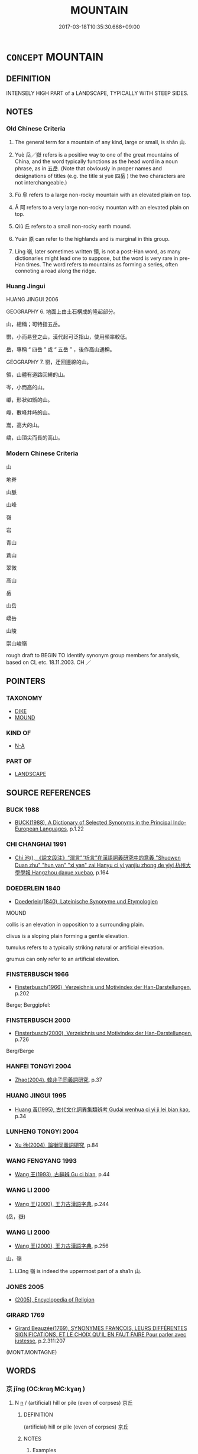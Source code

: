 # -*- mode: mandoku-tls-view -*-
#+TITLE: MOUNTAIN
#+DATE: 2017-03-18T10:35:30.668+09:00        
#+STARTUP: content
* =CONCEPT= MOUNTAIN
:PROPERTIES:
:CUSTOM_ID: uuid-9347f5d1-57f6-4bfc-9512-76304d31721a
:SYNONYM+:  MOUND
:SYNONYM+:  PEAK
:SYNONYM+:  HEIGHT
:SYNONYM+:  MOUNT
:SYNONYM+:  PROMINENCE
:SYNONYM+:  SUMMIT
:SYNONYM+:  PINNACLE
:SYNONYM+:  ALP
:SYNONYM+:  (MOUNTAINS) RANGE
:SYNONYM+:  SIERRA
:SYNONYM+:  CORDILLERA
:SYNONYM+:  MASSIF
:TR_ZH: 山
:TR_OCH: 山
:END:
** DEFINITION

INTENSELY HIGH PART of a LANDSCAPE, TYPICALLY WITH STEEP SIDES.

** NOTES

*** Old Chinese Criteria
1. The general term for a mountain of any kind, large or small, is shān 山.

2. Yuè 岳／嶽 refers is a positive way to one of the great mountains of China, and the word typically functions as the head word in a noun phrase, as in 五岳. (Note that obviously in proper names and designations of titles (e.g. the title sì yuè 四岳 ) the two characters are not interchangeable.)

3. Fù 阜 refers to a large non-rocky mountain with an elevated plain on top.

4. Ā 阿 refers to a very large non-rocky mountan with an elevated plain on top.

5. Qiū 丘 refers to a small non-rocky earth mound.

6. Yuán 原 can refer to the highlands and is marginal in this group.

7. Lǐng 嶺, later sometimes written 領, is not a post-Han word, as many dictionaries might lead one to suppose, but the word is very rare in pre-Han times. The word refers to mountains as forming a series, often connoting a road along the ridge.

*** Huang Jingui
HUANG JINGUI 2006

GEOGRAPHY 6. 地面上由土石構成的隆起部分。

山，總稱；可特指五岳。

巒，小而易登之山，漢代起可泛指山，使用頻率較低。

岳，專稱 “ 四岳 ” 或 “ 五岳 ” ，後作高山通稱。

GEOGRAPHY 7. 巒，迂回連綿的山。

領，山體有道路回繞的山。

岑，小而高的山。

巘，形狀如甑的山。

嵕，數峰并峙的山。

嵩，高大的山。

嶠，山頂尖而長的高山。

*** Modern Chinese Criteria
山

地脊

山脈

山峰

嶺

岩

青山

蒼山

翠微

高山

岳

山岳

嶠岳

山陵

崇山峻嶺

rough draft to BEGIN TO identify synonym group members for analysis, based on CL etc. 18.11.2003. CH ／

** POINTERS
*** TAXONOMY
 - [[tls:concept:DIKE][DIKE]]
 - [[tls:concept:MOUND][MOUND]]

*** KIND OF
 - [[tls:concept:N-A][N-A]]

*** PART OF
 - [[tls:concept:LANDSCAPE][LANDSCAPE]]

** SOURCE REFERENCES
*** BUCK 1988
 - [[cite:BUCK-1988][BUCK(1988), A Dictionary of Selected Synonyms in the Principal Indo-European Languages]], p.1.22

*** CHI CHANGHAI 1991
 - [[cite:CHI-CHANGHAI-1991][Chi 池(), 《說文段注》“渾言”“析言”在漢語詞義研究中的意義 "Shuowen Duan zhu" "hun yan" "xi yan" zai Hanyu ci yi yanjiu zhong de yiyi 杭州大學學報 Hangzhou daxue xuebao]], p.164

*** DOEDERLEIN 1840
 - [[cite:DOEDERLEIN-1840][Doederlein(1840), Lateinische Synonyme und Etymologien]]

MOUND

collis is an elevation in opposition to a surrounding plain.

clivus is a sloping plain forming a gentle elevation.

tumulus refers to a typically striking natural or artificial elevation.

grumus can only refer to an artificial elevation.

*** FINSTERBUSCH 1966
 - [[cite:FINSTERBUSCH-1966][Finsterbusch(1966), Verzeichnis und Motivindex der Han-Darstellungen]], p.202


Berge; Berggipfel:

*** FINSTERBUSCH 2000
 - [[cite:FINSTERBUSCH-2000][Finsterbusch(2000), Verzeichnis und Motivindex der Han-Darstellungen]], p.726


Berg/Berge

*** HANFEI TONGYI 2004
 - [[cite:HANFEI-TONGYI-2004][Zhao(2004), 韓非子同義詞研究]], p.37

*** HUANG JINGUI 1995
 - [[cite:HUANG-JINGUI-1995][Huang 黃(1995), 古代文化詞異集類辨考 Gudai wenhua ci yi ji lei bian kao]], p.34

*** LUNHENG TONGYI 2004
 - [[cite:LUNHENG-TONGYI-2004][Xu 徐(2004), 論衡同義詞研究]], p.84

*** WANG FENGYANG 1993
 - [[cite:WANG-FENGYANG-1993][Wang 王(1993), 古辭辨 Gu ci bian]], p.44

*** WANG LI 2000
 - [[cite:WANG-LI-2000][Wang 王(2000), 王力古漢語字典]], p.244
 (岳，嶽)
*** WANG LI 2000
 - [[cite:WANG-LI-2000][Wang 王(2000), 王力古漢語字典]], p.256


山，嶺

1. Li3ng 嶺 is indeed the uppermost part of a sha1n 山.

*** JONES 2005
 - [[cite:JONES-2005][(2005), Encyclopedia of Religion]]
*** GIRARD 1769
 - [[cite:GIRARD-1769][Girard Beauzée(1769), SYNONYMES FRANÇOIS, LEURS DIFFÉRENTES SIGNIFICATIONS, ET LE CHOIX QU'IL EN FAUT FAIRE Pour parler avec justesse]], p.2.311:207
 (MONT.MONTAGNE)
** WORDS
   :PROPERTIES:
   :VISIBILITY: children
   :END:
*** 京 jīng (OC:kraŋ MC:kɣaŋ )
:PROPERTIES:
:CUSTOM_ID: uuid-d27f1779-4071-48a1-adec-5fc61015ebbc
:Char+: 京(8,6/8) 
:GY_IDS+: uuid-714ddb04-3df8-44d9-aae4-e10ad414711f
:PY+: jīng     
:OC+: kraŋ     
:MC+: kɣaŋ     
:END: 
**** N [[tls:syn-func::#uuid-8717712d-14a4-4ae2-be7a-6e18e61d929b][n]] / (artificial) hill or pile (even of corpses)  京丘
:PROPERTIES:
:CUSTOM_ID: uuid-c2f67bb9-e372-4eea-8c50-a48d0c474401
:WARRING-STATES-CURRENCY: 3
:END:
****** DEFINITION

(artificial) hill or pile (even of corpses)  京丘

****** NOTES

******* Examples
SHI 050.2 景山與京。 he measured mountains and hills by their shadow; [CA]

SHI 211.4 

 曾孫之庾， The stacks of the descendants 

 如坻如京。 are like islands, like hills: [CA]

ZUO Xiang 25.11 (548 B.C.); Y:1107; W:960; L:517

 鳩藪澤， defininig the meres;

 辨京陵， making out the higher lands and the downs;

*** 原 yuán (OC:ŋɡon MC:ŋi̯ɐn )
:PROPERTIES:
:CUSTOM_ID: uuid-e35702bd-1f00-4e72-8f02-e9fea86a953d
:Char+: 原(27,8/10) 
:GY_IDS+: uuid-bf73c9d3-efe5-4310-9122-87929dd110ea
:PY+: yuán     
:OC+: ŋɡon     
:MC+: ŋi̯ɐn     
:END: 
*** 巖 yán (OC:ŋɡraam MC:ŋɣam ) / 岩
:PROPERTIES:
:CUSTOM_ID: uuid-26a905d2-3b72-4da8-a8d3-92e4f56b6162
:Char+: 巖(46,20/23) 
:Char+: 岩(46,5/8) 
:Char+: 喦(30,9/12) 
:GY_IDS+: uuid-a35ad267-73e7-4973-bac1-623b591aafab
:PY+: yán     
:OC+: ŋɡraam     
:MC+: ŋɣam     
:END: 
**** N [[tls:syn-func::#uuid-8717712d-14a4-4ae2-be7a-6e18e61d929b][n]] / craggy high mountain
:PROPERTIES:
:CUSTOM_ID: uuid-b1c996b7-4f69-4ef6-832a-505f2d9a729e
:WARRING-STATES-CURRENCY: 3
:END:
****** DEFINITION

craggy high mountain

****** NOTES

******* Examples
CC JIUZHANG 09:14; SBBY 261; Jin 647; Huang 117; Fu 123; tr. Hawkes 182;

 上高巖之峭岸兮， 71 I mounted a high cliff 哀 rocky walls [CA]

CC JIUTAN 06:02; SBBY 515; Huang 274; Fu 240; tr. Hawkes 294;

 倚石巖以流涕兮， I rest on a rocky ledge and weep,

**** N [[tls:syn-func::#uuid-9f482f91-d3b7-4fdd-9fe5-8a7fe712f174][n{PLACE}adV]] / (live) in the mountains or among the cliffs
:PROPERTIES:
:CUSTOM_ID: uuid-e20a8ce7-1438-4efb-aa99-19d08e107a42
:END:
****** DEFINITION

(live) in the mountains or among the cliffs

****** NOTES

******* Examples
SJ 79/2421-2422-2423-2424; tr. Watson 1993, p. 155 退而巖居川觀， and retire to live among the cliffs and contemplate the streams? [CA]





HF 45.2.29: 巖居 live in the craggy mountains (as a recluse)

*** 部 pòu (OC:bɯʔ MC:bu ) / 培 pǒu (OC:bɯʔ MC:bu )
:PROPERTIES:
:CUSTOM_ID: uuid-391fd974-ac77-46f1-bc0a-a98653705947
:Char+: 部(163,8/11) 
:Char+: 培(32,8/11) 
:GY_IDS+: uuid-62eb629a-b75c-4dfc-a89a-e598e508a8f2
:PY+: pòu     
:OC+: bɯʔ     
:MC+: bu     
:GY_IDS+: uuid-7544380c-33d1-4621-910f-1df4c862154c
:PY+: pǒu     
:OC+: bɯʔ     
:MC+: bu     
:END: 
**** N [[tls:syn-func::#uuid-8717712d-14a4-4ae2-be7a-6e18e61d929b][n]] / hillock; in 部婁
:PROPERTIES:
:CUSTOM_ID: uuid-976b0feb-776f-4119-a29a-c97f2d3d59fe
:WARRING-STATES-CURRENCY: 2
:END:
****** DEFINITION

hillock; in 部婁

****** NOTES

******* Examples
ZUO Xiang 24.8 (549 B.C.); Y:1091; W:940; L:508 部婁無松柏。」浿 mall hillocks have no fir trees nor cypresses on them. [CA]

*** 堙 yīn (OC:qin MC:ʔin )
:PROPERTIES:
:CUSTOM_ID: uuid-4b8db548-204f-493b-aaf2-6366e8f34b69
:Char+: 堙(32,9/12) 
:GY_IDS+: uuid-45f08e4c-dee9-4bc0-89ac-7fc687e7dbe1
:PY+: yīn     
:OC+: qin     
:MC+: ʔin     
:END: 
**** N [[tls:syn-func::#uuid-8717712d-14a4-4ae2-be7a-6e18e61d929b][n]] / mound, artificial small mountain;
:PROPERTIES:
:CUSTOM_ID: uuid-ff6f55ab-08d4-44ad-8e9b-b83650bcc719
:WARRING-STATES-CURRENCY: 2
:END:
****** DEFINITION

mound, artificial small mountain;

****** NOTES

*** 山 shān (OC:sreen MC:ʂɣɛn )
:PROPERTIES:
:CUSTOM_ID: uuid-5a9ad312-3b67-41c4-8200-efd309275fb1
:Char+: 山(46,0/3) 
:GY_IDS+: uuid-4036a1cc-c9d4-4692-a50a-1e8cd26a8c14
:PY+: shān     
:OC+: sreen     
:MC+: ʂɣɛn     
:END: 
**** N [[tls:syn-func::#uuid-8717712d-14a4-4ae2-be7a-6e18e61d929b][n]] / mountain of rock; mountain (occasionally not of rock, and even man-made)
:PROPERTIES:
:CUSTOM_ID: uuid-4349ccda-a6ae-458f-8c56-e7e0c80c7302
:WARRING-STATES-CURRENCY: 5
:END:
****** DEFINITION

mountain of rock; mountain (occasionally not of rock, and even man-made)

****** NOTES

**** N [[tls:syn-func::#uuid-76be1df4-3d73-4e5f-bbc2-729542645bc8][nab]] / the mountain (as such)
:PROPERTIES:
:CUSTOM_ID: uuid-6cf0c826-91a8-4e4a-b5ef-e9007daa8766
:END:
****** DEFINITION

the mountain (as such)

****** NOTES

**** N [[tls:syn-func::#uuid-91666c59-4a69-460f-8cd3-9ddbff370ae5][nadV]] {[[tls:sem-feat::#uuid-8f360c6f-89f6-4bc5-a698-5433c407d3b2][place]]} / in the mountains
:PROPERTIES:
:CUSTOM_ID: uuid-b4853d31-2396-41b1-80dd-27390ff066d0
:WARRING-STATES-CURRENCY: 4
:END:
****** DEFINITION

in the mountains

****** NOTES

*** 屺 qǐ (OC:khɯʔ MC:khɨ )
:PROPERTIES:
:CUSTOM_ID: uuid-f9fdb499-c1f9-4d49-837f-d2f3ff59ad61
:Char+: 屺(46,3/6) 
:GY_IDS+: uuid-db853cad-781e-4080-880f-6eed6c27542a
:PY+: qǐ     
:OC+: khɯʔ     
:MC+: khɨ     
:END: 
**** N [[tls:syn-func::#uuid-8717712d-14a4-4ae2-be7a-6e18e61d929b][n]] / hill without vegetation ??
:PROPERTIES:
:CUSTOM_ID: uuid-20a19202-7aff-4b7d-ac51-10b7f483c2ae
:WARRING-STATES-CURRENCY: 1
:END:
****** DEFINITION

hill without vegetation ??

****** NOTES

******* Examples
SHI 110.2 陟彼屺兮， 2. I ascend that bare hill, [CA]

*** 岐 qí (OC:ɡe MC:giɛ )
:PROPERTIES:
:CUSTOM_ID: uuid-97992f7b-7140-4aad-8b56-f2a76bf1ce7a
:Char+: 岐(46,4/7) 
:GY_IDS+: uuid-b8a70857-0396-48a3-87a8-e1471fcdf74a
:PY+: qí     
:OC+: ɡe     
:MC+: giɛ     
:END: 
**** N [[tls:syn-func::#uuid-8717712d-14a4-4ae2-be7a-6e18e61d929b][n]] / twin-topped mountain
:PROPERTIES:
:CUSTOM_ID: uuid-b3acffed-4645-4ad3-a7e0-7ce7aea0072b
:WARRING-STATES-CURRENCY: 2
:END:
****** DEFINITION

twin-topped mountain

****** NOTES

*** 岑 cén (OC:sɡrɯm MC:ɖʐim )
:PROPERTIES:
:CUSTOM_ID: uuid-e55ae32d-eb66-48ee-83b0-9aa25860b81c
:Char+: 岑(46,4/7) 
:GY_IDS+: uuid-c3cf1223-9cf2-463c-ac79-0b0a003a8322
:PY+: cén     
:OC+: sɡrɯm     
:MC+: ɖʐim     
:END: 
**** N [[tls:syn-func::#uuid-8717712d-14a4-4ae2-be7a-6e18e61d929b][n]] / substantial mountain, but not one of the five big ones
:PROPERTIES:
:CUSTOM_ID: uuid-af01467d-3e9a-485f-a6f6-1807f0e2721d
:WARRING-STATES-CURRENCY: 2
:END:
****** DEFINITION

substantial mountain, but not one of the five big ones

****** NOTES

******* Examples
GUAN 11.12; WYWK 1.52; tr. Rickett 1985, p. 213.

 山陵岑巖， Mountain peaks and precipies, [CA]

*** 岡 gāng (OC:kaaŋ MC:kɑŋ ) / 崗 gāng (OC:kaaŋ MC:kɑŋ )
:PROPERTIES:
:CUSTOM_ID: uuid-af28cc27-9dd0-42a2-adae-df1b637a15d6
:Char+: 岡(46,5/8) 
:Char+: 崗(46,8/11) 
:GY_IDS+: uuid-f9f3262b-61fd-41e7-a2e8-d698d2326e8a
:PY+: gāng     
:OC+: kaaŋ     
:MC+: kɑŋ     
:GY_IDS+: uuid-e0faad97-57c1-488b-b810-475ded2afd4b
:PY+: gāng     
:OC+: kaaŋ     
:MC+: kɑŋ     
:END: 
**** N [[tls:syn-func::#uuid-8717712d-14a4-4ae2-be7a-6e18e61d929b][n]] / level mountain ridge ERYA: 山脊岡 The spine of a hill
:PROPERTIES:
:CUSTOM_ID: uuid-a8bbd557-4ddf-47c2-99f9-e30ccf1d3eb3
:WARRING-STATES-CURRENCY: 3
:END:
****** DEFINITION

level mountain ridge ERYA: 山脊岡 The spine of a hill

****** NOTES

******* Examples
SHI 003.3

 陟彼高岡， 3. I ascend that high ridge, 

 我馬玄黃。 my horses become black and yellow

GUAN 58.05.11; ed. Dai Wang 3.23; tr. Rickett 1998:271

 若在丘在山， Whether on low hills or mountains, 

 在陵在岡， high hills or mountainous ridges, [CA]

CC JIUSI 09:01; SBBY 569; Huang 308; Fu 263; tr. Hawkes 317;

 覽高岡兮嶢嶢。 Gazed on the serried range of hill-tops



**** N [[tls:syn-func::#uuid-bf2d7afd-54b1-43ac-86fd-400b6341fd42][npost=Npr]] / Mount N
:PROPERTIES:
:CUSTOM_ID: uuid-d0f1b7af-fb6b-48f6-ab41-cb962db1694c
:END:
****** DEFINITION

Mount N

****** NOTES

**** N [[tls:syn-func::#uuid-bdf5c789-bfd8-4a3d-b6f7-2123f345d770][npr]] / Mount Gang
:PROPERTIES:
:CUSTOM_ID: uuid-9b08641b-84ca-47ec-9bf2-11dc9f3a33dc
:END:
****** DEFINITION

Mount Gang

****** NOTES

*** 岵 hù (OC:ɡaaʔ MC:ɦuo̝ )
:PROPERTIES:
:CUSTOM_ID: uuid-552f2c5a-c750-40de-bd48-f07d161daca5
:Char+: 岵(46,5/8) 
:GY_IDS+: uuid-69636864-0ee1-4849-8c5a-086cd844165a
:PY+: hù     
:OC+: ɡaaʔ     
:MC+: ɦuo̝     
:END: 
**** N [[tls:syn-func::#uuid-8717712d-14a4-4ae2-be7a-6e18e61d929b][n]] / wooded hill
:PROPERTIES:
:CUSTOM_ID: uuid-a7de67ab-01cf-44b9-8abb-6a03710c4b26
:WARRING-STATES-CURRENCY: 1
:END:
****** DEFINITION

wooded hill

****** NOTES

******* Examples
SHI 110.1 陟彼岵兮， 1. I ascend that tree-clad hill, [CA]

*** 岨 qū (OC:skha MC:tshi̯ɤ )
:PROPERTIES:
:CUSTOM_ID: uuid-25d8281e-0b7d-4ad2-9770-7844ee4b5dc6
:Char+: 岨(46,5/8) 
:GY_IDS+: uuid-58a42174-93cf-4ced-a64b-a59d69318ad7
:PY+: qū     
:OC+: skha     
:MC+: tshi̯ɤ     
:END: 
**** N [[tls:syn-func::#uuid-8717712d-14a4-4ae2-be7a-6e18e61d929b][n]] / earth-clad mountain
:PROPERTIES:
:CUSTOM_ID: uuid-a2a1b7cf-d9ea-4e57-b0e3-d2a81ebf7d91
:WARRING-STATES-CURRENCY: 1
:END:
****** DEFINITION

earth-clad mountain

****** NOTES

******* Examples
SHUOWEN: “ 岨，石戴土也。 ”[CA]

*** 岫 xiù (OC:ljiwɡs MC:zɨu )
:PROPERTIES:
:CUSTOM_ID: uuid-79034c98-41fd-4745-94ee-c627b2b11154
:Char+: 岫(46,5/8) 
:GY_IDS+: uuid-d4ee86fd-0172-41ce-898a-241025bfb21b
:PY+: xiù     
:OC+: ljiwɡs     
:MC+: zɨu     
:END: 
**** N [[tls:syn-func::#uuid-8717712d-14a4-4ae2-be7a-6e18e61d929b][n]] / mountain peak, cliff
:PROPERTIES:
:CUSTOM_ID: uuid-ca0c0daf-77d7-4f8c-9976-6b84e62134b2
:END:
****** DEFINITION

mountain peak, cliff

****** NOTES

*** 岳 yuè (OC:ŋruuɡ MC:ŋɣɔk ) / 嶽 yuè (OC:ŋrooɡ MC:ŋɣɔk )
:PROPERTIES:
:CUSTOM_ID: uuid-f295fda1-0bcd-487e-9fae-877743bea672
:Char+: 岳(46,5/8) 
:Char+: 嶽(46,14/17) 
:GY_IDS+: uuid-03f5a960-58a0-4039-ae50-ba1d431d8c8f
:PY+: yuè     
:OC+: ŋruuɡ     
:MC+: ŋɣɔk     
:GY_IDS+: uuid-af2e6f19-8f87-4c5a-8aa5-6b5b6313aed8
:PY+: yuè     
:OC+: ŋrooɡ     
:MC+: ŋɣɔk     
:END: 
**** N [[tls:syn-func::#uuid-8717712d-14a4-4ae2-be7a-6e18e61d929b][n]] / great mountain, also written 嶽
:PROPERTIES:
:CUSTOM_ID: uuid-17209408-55a1-4bf4-8201-752c7f16aac2
:END:
****** DEFINITION

great mountain, also written 嶽

****** NOTES

******* Nuance
This often refers to one or all of the five famous mountains of China

******* Examples
SJ 28/1403-1404; tr. Watson 1993, Han, vol.2, p.51 遍於五岳、四瀆矣。 visiting all the Five Peaks and the Four Watercourses.

YTL 04.17.06; Wang 1992: 154; Wang 1995: 220; Lu: 237; tr. Gale 1931: 107; 「山岳有饒， It is only when mountain and hillside have abundance

 然後百姓贍焉。 that the people can enjoy plenty, [CA]

*** 岱 dài (OC:lɯɯɡs MC:dəi )
:PROPERTIES:
:CUSTOM_ID: uuid-23b5ebf2-9186-4c7f-9979-e55d63ecb6f2
:Char+: 岱(46,5/8) 
:GY_IDS+: uuid-f959dd31-90ae-49e6-92af-a54f185472d2
:PY+: dài     
:OC+: lɯɯɡs     
:MC+: dəi     
:END: 
**** N [[tls:syn-func::#uuid-8717712d-14a4-4ae2-be7a-6e18e61d929b][n]] {[[tls:sem-feat::#uuid-bd93d447-b6f3-4a32-a788-a6025238de1b][proper name]]} / name of one of the five sacred mountains
:PROPERTIES:
:CUSTOM_ID: uuid-e1c51bc3-f439-46e4-ac78-2152c2104307
:END:
****** DEFINITION

name of one of the five sacred mountains

****** NOTES

*** 崑 kūn (OC:kuun MC:kuo̝n )
:PROPERTIES:
:CUSTOM_ID: uuid-063c79a6-3921-490a-9db0-b36319d44b78
:Char+: 崑(46,8/11) 
:GY_IDS+: uuid-ff9c882f-a909-4e05-a548-a19c4c368b1f
:PY+: kūn     
:OC+: kuun     
:MC+: kuo̝n     
:END: 
**** N [[tls:syn-func::#uuid-8717712d-14a4-4ae2-be7a-6e18e61d929b][n]] {[[tls:sem-feat::#uuid-bd93d447-b6f3-4a32-a788-a6025238de1b][proper name]]} / name of a mountain; in 崑崙
:PROPERTIES:
:CUSTOM_ID: uuid-821d0f3f-981b-49c0-b86f-2175f62a8176
:END:
****** DEFINITION

name of a mountain; in 崑崙

****** NOTES

*** 崙 lún (OC:ɡ-ruun MC:luo̝n )
:PROPERTIES:
:CUSTOM_ID: uuid-0d810056-6c1c-4865-8d28-af19f070d961
:Char+: 崙(46,8/11) 
:GY_IDS+: uuid-9cb0a9e3-a51a-4853-b3fe-cccb31e8c2f5
:PY+: lún     
:OC+: ɡ-ruun     
:MC+: luo̝n     
:END: 
**** N [[tls:syn-func::#uuid-8717712d-14a4-4ae2-be7a-6e18e61d929b][n]] {[[tls:sem-feat::#uuid-bd93d447-b6f3-4a32-a788-a6025238de1b][proper name]]} / name of a mountain; in:崑崙
:PROPERTIES:
:CUSTOM_ID: uuid-44cdd996-a107-45d6-a6e0-f706d16f62ef
:END:
****** DEFINITION

name of a mountain; in:崑崙

****** NOTES

*** 嵎 yú (OC:ŋo MC:ŋi̯o )
:PROPERTIES:
:CUSTOM_ID: uuid-8a2fb96d-e1bf-4718-8541-da6ee3b7673c
:Char+: 嵎(46,9/12) 
:GY_IDS+: uuid-6c5100ce-f56f-4236-8b2c-bf6d84dce098
:PY+: yú     
:OC+: ŋo     
:MC+: ŋi̯o     
:END: 
**** N [[tls:syn-func::#uuid-8717712d-14a4-4ae2-be7a-6e18e61d929b][n]] / mountain recess; corner or bend of a hill
:PROPERTIES:
:CUSTOM_ID: uuid-e0f49f93-7cd5-4db6-a6c4-916e95155976
:WARRING-STATES-CURRENCY: 1
:END:
****** DEFINITION

mountain recess; corner or bend of a hill

****** NOTES

******* Examples
MENG 7B23; tr. D. C. Lau 2.295

 虎負嵎， The tiger turned at bay 

 莫之敢攖； and no one dared go near it. [CA]

ZIHUI: “ 嵎，山曲曰嵎。 ”

*** 嵬 wéi (OC:ŋɡuul MC:ŋuo̝i )
:PROPERTIES:
:CUSTOM_ID: uuid-46198386-a9ca-47d7-8f58-b3788c075894
:Char+: 嵬(46,10/13) 
:GY_IDS+: uuid-2fe9a58c-6ab9-4672-824c-14dfa9529568
:PY+: wéi     
:OC+: ŋɡuul     
:MC+: ŋuo̝i     
:END: 
**** N [[tls:syn-func::#uuid-8717712d-14a4-4ae2-be7a-6e18e61d929b][n]] / mountain
:PROPERTIES:
:CUSTOM_ID: uuid-564fb51e-15ab-4650-93f4-f1444cf9b71a
:END:
****** DEFINITION

mountain

****** NOTES

*** 嶂 zhàng (OC:kjaŋs MC:tɕi̯ɐŋ )
:PROPERTIES:
:CUSTOM_ID: uuid-5d3454e0-cf95-4d28-b519-b3fde6f8cbf4
:Char+: 嶂(46,11/14) 
:GY_IDS+: uuid-1bd17dc8-6eed-4901-90a3-d6c32999db90
:PY+: zhàng     
:OC+: kjaŋs     
:MC+: tɕi̯ɐŋ     
:END: 
**** N [[tls:syn-func::#uuid-8717712d-14a4-4ae2-be7a-6e18e61d929b][n]] / ridge, mountain peak
:PROPERTIES:
:CUSTOM_ID: uuid-dddb14f3-8c2a-4255-9ab3-7fcae95a3abe
:END:
****** DEFINITION

ridge, mountain peak

****** NOTES

*** 嵾 cēn (OC:tshrum MC:ʈʂhim )
:PROPERTIES:
:CUSTOM_ID: uuid-0a3d13d8-d2f9-4434-92c1-070d0df5d2c6
:Char+: 嵾(46,11/14) 
:GY_IDS+: uuid-8211250d-eb28-42e9-8b36-17c1367b0e73
:PY+: cēn     
:OC+: tshrum     
:MC+: ʈʂhim     
:END: 
**** N [[tls:syn-func::#uuid-8717712d-14a4-4ae2-be7a-6e18e61d929b][n]] / steep high mountain
:PROPERTIES:
:CUSTOM_ID: uuid-f967db4f-82e7-4747-95fe-6d2abda0691a
:WARRING-STATES-CURRENCY: 2
:END:
****** DEFINITION

steep high mountain

****** NOTES

*** 嶞 duò (OC:ɡ-loolʔ MC:dʷɑ )
:PROPERTIES:
:CUSTOM_ID: uuid-effbc66d-625c-4085-8cb2-b449c3d7aa01
:Char+: 嶞(46,12/15) 
:GY_IDS+: uuid-97e4c957-6af9-4cfe-aa3c-c60c6c19fa55
:PY+: duò     
:OC+: ɡ-loolʔ     
:MC+: dʷɑ     
:END: 
**** N [[tls:syn-func::#uuid-8717712d-14a4-4ae2-be7a-6e18e61d929b][n]] / long and narrow mountain; ridge  ?????
:PROPERTIES:
:CUSTOM_ID: uuid-d4613c85-d6f8-4229-b3df-2b9fae9618fd
:WARRING-STATES-CURRENCY: 1
:END:
****** DEFINITION

long and narrow mountain; ridge  ?????

****** NOTES

******* Examples
SHI 296.1 嶞山喬嶽， the long, narrow ridges, [CA]

SHUOWEN:“ 嶞，山之墮墮者。 ”

*** 嶺 lǐng (OC:ɡ-reŋʔ MC:liɛŋ )
:PROPERTIES:
:CUSTOM_ID: uuid-0d9a063c-de84-4431-84af-008a7453f5b4
:Char+: 嶺(46,14/17) 
:GY_IDS+: uuid-f42beec1-3140-447f-ba52-ad15968944d9
:PY+: lǐng     
:OC+: ɡ-reŋʔ     
:MC+: liɛŋ     
:END: 
**** N [[tls:syn-func::#uuid-b6da65fd-429f-4245-9f94-a22078cc0512][ncc]] / mountain　 五嶺 refers to a place characterised by five interleinkted mountain peaks
:PROPERTIES:
:CUSTOM_ID: uuid-8f6ff861-c23b-4b14-b1ae-d2f386485c3e
:END:
****** DEFINITION

mountain　 五嶺 refers to a place characterised by five interleinkted mountain peaks

****** NOTES

******* Examples
YTL 03.14.24; Wang 1992: 129; Wang 1995: 180; Lu: 195f; tr. Gale 1931: 90;

 是猶棄江 ☆ 河濱， is like forsaking the fertile valleys of the rivers and banks of the streams,

 而田於嶺 ☆ 菹澤也。 to till on the uplands or in the reedy marshes. [CA]



CC JIUSI 07:03; SBBY 565; Huang 303; Fu 260; tr. Hawkes 315;

 吾欲之兮九夷。 20 I will go to live among the barbarians.

 超五嶺兮嵯峨， Crossing the sheer heights of the Wu3-li3ng range,



*** 巒 luán (OC:b-roon MC:lʷɑn )
:PROPERTIES:
:CUSTOM_ID: uuid-833711ab-7272-498d-ab4b-0a9fe45c0261
:Char+: 巒(46,19/22) 
:GY_IDS+: uuid-73f4ce44-0117-4d41-b3db-25e98cd94a3c
:PY+: luán     
:OC+: b-roon     
:MC+: lʷɑn     
:END: 
**** N [[tls:syn-func::#uuid-8717712d-14a4-4ae2-be7a-6e18e61d929b][n]] / mountain ridge; also: sharp pointed mountain
:PROPERTIES:
:CUSTOM_ID: uuid-818eada5-e844-46c5-a4b5-fa6b4337e492
:WARRING-STATES-CURRENCY: 2
:END:
****** DEFINITION

mountain ridge; also: sharp pointed mountain

****** NOTES

******* Examples
CC JIUZHANG 09:09; SBBY 260; Jin 636; Huang 117; Fu 122; tr. Hawkes 181;

 登石巒以遠望兮， 53 I climbed a rock's summit and looked into the distance: [CA]

CC JIUSI 09:01; SBBY 569; Huang 308; Fu 263; tr. Hawkes 317;

 陟玉巒兮逍遙， 1 I climbed the jade peak and dallied there,

*** 巓 
:PROPERTIES:
:CUSTOM_ID: uuid-bc5e0cdd-64ab-48f7-81eb-6c8fe48542e0
:Char+: 巓(46,19/22) 
:END: 
**** SOURCE REFERENCES
***** WANG FENGYANG 1993
 - [[cite:WANG-FENGYANG-1993][Wang 王(1993), 古辭辨 Gu ci bian]], p.583

***** WANG FENGYANG 1993
 - [[cite:WANG-FENGYANG-1993][Wang 王(1993), 古辭辨 Gu ci bian]], p.591.1

**** N [[tls:syn-func::#uuid-8717712d-14a4-4ae2-be7a-6e18e61d929b][n]] / mountain top; summit of mountain (SHI):  巔
:PROPERTIES:
:CUSTOM_ID: uuid-7c0090c2-66b2-4d2f-8404-11736ad7972e
:END:
****** DEFINITION

mountain top; summit of mountain (SHI):  巔

****** NOTES

*** 巘 yǎn (OC:ŋranʔ MC:ŋiɛn )
:PROPERTIES:
:CUSTOM_ID: uuid-26f140fe-25ca-4766-8862-c27db16bff3a
:Char+: 巘(46,20/23) 
:GY_IDS+: uuid-93976e7d-9adc-4802-b642-73bdb6f42032
:PY+: yǎn     
:OC+: ŋranʔ     
:MC+: ŋiɛn     
:END: 
**** N [[tls:syn-func::#uuid-8717712d-14a4-4ae2-be7a-6e18e61d929b][n]] / mountain with large top and without a very large base
:PROPERTIES:
:CUSTOM_ID: uuid-e4612eab-d5c5-45c8-b38d-9092e7c6c6dc
:WARRING-STATES-CURRENCY: 1
:END:
****** DEFINITION

mountain with large top and without a very large base

****** NOTES

******* Examples
SHI 250.2 陟則在巘， ascending (zhi4), he was on the hill-tops, [CA]

*** 弅 fèn (OC:bɯnʔ MC:bi̯un )
:PROPERTIES:
:CUSTOM_ID: uuid-3a11b492-1b15-47a3-9031-141f8feec520
:Char+: 弅(55,4/7) 
:GY_IDS+: uuid-89444605-ec31-4363-8cc7-e0d6e0fc2eb0
:PY+: fèn     
:OC+: bɯnʔ     
:MC+: bi̯un     
:END: 
**** N [[tls:syn-func::#uuid-8717712d-14a4-4ae2-be7a-6e18e61d929b][n]] / hill
:PROPERTIES:
:CUSTOM_ID: uuid-da27f88f-c1cf-4314-82a0-e2b41f5f2417
:WARRING-STATES-CURRENCY: 1
:END:
****** DEFINITION

hill

****** NOTES

******* Examples
ZZ 22.805 登隱弅之丘， where he climbed the hill of Obscure Prominence [CA]

*** 石 shí (OC:djaɡ MC:dʑiɛk )
:PROPERTIES:
:CUSTOM_ID: uuid-88ce54e1-99a9-436d-a611-034db4cbe948
:Char+: 石(112,0/5) 
:GY_IDS+: uuid-f4c5444b-0e26-482b-a1b0-73d1ac0ad43f
:PY+: shí     
:OC+: djaɡ     
:MC+: dʑiɛk     
:END: 
**** N [[tls:syn-func::#uuid-8717712d-14a4-4ae2-be7a-6e18e61d929b][n]] {[[tls:sem-feat::#uuid-5fae11b4-4f4e-441e-8dc7-4ddd74b68c2e][plural]]} / rocky mountains (lexicalised synekdoche!)
:PROPERTIES:
:CUSTOM_ID: uuid-61365058-05cf-4742-909a-7953119c36c6
:END:
****** DEFINITION

rocky mountains (lexicalised synekdoche!)

****** NOTES

*** 磿 lì (OC:reeɡ MC:lek )
:PROPERTIES:
:CUSTOM_ID: uuid-66605eb6-ca0a-4a3a-a888-2b41d2bd29a7
:Char+: 磿(112,12/17) 
:GY_IDS+: uuid-12d89c2c-fd3a-47a7-b0be-7344137434da
:PY+: lì     
:OC+: reeɡ     
:MC+: lek     
:END: 
**** N [[tls:syn-func::#uuid-8717712d-14a4-4ae2-be7a-6e18e61d929b][n]] {[[tls:sem-feat::#uuid-bd93d447-b6f3-4a32-a788-a6025238de1b][proper name]]} / name of a mountain
:PROPERTIES:
:CUSTOM_ID: uuid-a90161bb-8f9e-458e-860a-e7997ea001a8
:END:
****** DEFINITION

name of a mountain

****** NOTES

*** 華 huá (OC:ɢʷraal MC:ɦɣɛ )
:PROPERTIES:
:CUSTOM_ID: uuid-9e574f37-4f03-43b5-9366-2028e69fbf17
:Char+: 華(140,8/14) 
:GY_IDS+: uuid-00fe3d9c-865d-4364-a73b-c2e3823d1e9f
:PY+: huá     
:OC+: ɢʷraal     
:MC+: ɦɣɛ     
:END: 
**** N [[tls:syn-func::#uuid-8717712d-14a4-4ae2-be7a-6e18e61d929b][n]] {[[tls:sem-feat::#uuid-bd93d447-b6f3-4a32-a788-a6025238de1b][proper name]]} / name of a mountain
:PROPERTIES:
:CUSTOM_ID: uuid-a6d6d8d1-2c25-4519-bea1-20964333eaf2
:END:
****** DEFINITION

name of a mountain

****** NOTES

*** 邛 qióng (OC:ɡoŋ MC:gi̯oŋ )
:PROPERTIES:
:CUSTOM_ID: uuid-97106879-854b-4913-9a2b-49638d19e6a5
:Char+: 邛(163,3/6) 
:GY_IDS+: uuid-1a4ae3a2-098c-4676-91d0-7cad02970ea5
:PY+: qióng     
:OC+: ɡoŋ     
:MC+: gi̯oŋ     
:END: 
**** N [[tls:syn-func::#uuid-8717712d-14a4-4ae2-be7a-6e18e61d929b][n]] / mound; hill
:PROPERTIES:
:CUSTOM_ID: uuid-0e0b12b0-19b8-4d91-8ef7-5d8fdab926b6
:END:
****** DEFINITION

mound; hill

****** NOTES

*** 阰 pí (OC:bi MC:bi )
:PROPERTIES:
:CUSTOM_ID: uuid-f126a271-023e-4eae-8ded-ba030dceb9ff
:Char+: 阰(170,4/7) 
:GY_IDS+: uuid-226b2c2c-594e-4319-bc71-e82a82d81c21
:PY+: pí     
:OC+: bi     
:MC+: bi     
:END: 
**** N [[tls:syn-func::#uuid-8717712d-14a4-4ae2-be7a-6e18e61d929b][n]] / hillside
:PROPERTIES:
:CUSTOM_ID: uuid-802945e9-c4e7-4c21-8170-a878b044e927
:END:
****** DEFINITION

hillside

****** NOTES

*** 阪 bǎn (OC:braanʔ MC:bɣan )
:PROPERTIES:
:CUSTOM_ID: uuid-98499fd5-ba5f-43f2-9078-9df9364aea5a
:Char+: 阪(170,4/7) 
:GY_IDS+: uuid-a2918d83-1de6-4fa3-a92a-64a0b3a7becb
:PY+: bǎn     
:OC+: braanʔ     
:MC+: bɣan     
:END: 
**** N [[tls:syn-func::#uuid-8717712d-14a4-4ae2-be7a-6e18e61d929b][n]] / hilly terrain
:PROPERTIES:
:CUSTOM_ID: uuid-165ffd3e-b52d-48d2-a059-ff08b8a8989c
:WARRING-STATES-CURRENCY: 3
:END:
****** DEFINITION

hilly terrain

****** NOTES

*** 阿 ā (OC:qlaal MC:ʔɑ )
:PROPERTIES:
:CUSTOM_ID: uuid-077a3a3e-c1e0-4543-81b1-2f69d270110a
:Char+: 阿(170,5/8) 
:GY_IDS+: uuid-762e3a6a-fc87-4da9-8563-ebe3159e36ad
:PY+: ā     
:OC+: qlaal     
:MC+: ʔɑ     
:END: 
**** N [[tls:syn-func::#uuid-8717712d-14a4-4ae2-be7a-6e18e61d929b][n]] / winding mountain ridge;  sloping hill???
:PROPERTIES:
:CUSTOM_ID: uuid-e280323b-e069-431a-bf2c-d0a0c12c5ef1
:WARRING-STATES-CURRENCY: 3
:END:
****** DEFINITION

winding mountain ridge;  sloping hill???

****** NOTES

*** 陵 líng (OC:b-rɯŋ MC:lɨŋ )
:PROPERTIES:
:CUSTOM_ID: uuid-3e4634cc-8499-4e0a-a736-477f113d06e6
:Char+: 陵(170,8/11) 
:GY_IDS+: uuid-36816196-f290-4142-bf0c-eb83330eb6f7
:PY+: líng     
:OC+: b-rɯŋ     
:MC+: lɨŋ     
:END: 
**** N [[tls:syn-func::#uuid-8717712d-14a4-4ae2-be7a-6e18e61d929b][n]] / large mountain
:PROPERTIES:
:CUSTOM_ID: uuid-c1b35737-44f4-4a8c-a18a-5967c8630fb4
:WARRING-STATES-CURRENCY: 5
:END:
****** DEFINITION

large mountain

****** NOTES

******* Nuance
There tends to be something imposing about a mountain described by this word, although it need not necessarily be a huge natural mountain. The word is very common in place names referring to the imposing position of the place.

******* Examples
HF 14.5.14: (large) mountain (compared to an anthill)

*** 領 lǐng (OC:ɡ-reŋʔ MC:liɛŋ )
:PROPERTIES:
:CUSTOM_ID: uuid-21b8002e-4675-4e80-bcd2-a2366b725bd8
:Char+: 領(181,5/14) 
:GY_IDS+: uuid-1e29b092-b705-4b39-8ea8-72da0016501d
:PY+: lǐng     
:OC+: ɡ-reŋʔ     
:MC+: liɛŋ     
:END: 
**** N [[tls:syn-func::#uuid-8717712d-14a4-4ae2-be7a-6e18e61d929b][n]] / mountain range which may be passed by a regular road. (Standardly written 嶺)
:PROPERTIES:
:CUSTOM_ID: uuid-8a673435-8cfb-4231-9637-1b6544790ae6
:END:
****** DEFINITION

mountain range which may be passed by a regular road. (Standardly written 嶺)

****** NOTES

******* Examples
HANSHU ?? [CA]

probably same as 嶺

*** 五獄 wǔyù (OC:ŋaaʔ ŋoɡ MC:ŋuo̝ ŋi̯ok ) / 五嶽 wǔyuè (OC:ŋaaʔ ŋrooɡ MC:ŋuo̝ ŋɣɔk ) / 五岳 wǔyuè (OC:ŋaaʔ ŋruuɡ MC:ŋuo̝ ŋɣɔk )
:PROPERTIES:
:CUSTOM_ID: uuid-24d95fcc-7ed4-41ea-8d56-4006b2400511
:Char+: 五(7,2/4) 獄(94,11/13) 
:Char+: 五(7,2/4) 嶽(46,14/17) 
:Char+: 五(7,2/4) 岳(46,5/8) 
:GY_IDS+: uuid-51845144-3245-439c-9701-95c63f8e4500 uuid-0729aedc-818d-4f8c-85f7-c612923624de
:PY+: wǔ yù    
:OC+: ŋaaʔ ŋoɡ    
:MC+: ŋuo̝ ŋi̯ok    
:GY_IDS+: uuid-51845144-3245-439c-9701-95c63f8e4500 uuid-af2e6f19-8f87-4c5a-8aa5-6b5b6313aed8
:PY+: wǔ yuè    
:OC+: ŋaaʔ ŋrooɡ    
:MC+: ŋuo̝ ŋɣɔk    
:GY_IDS+: uuid-51845144-3245-439c-9701-95c63f8e4500 uuid-03f5a960-58a0-4039-ae50-ba1d431d8c8f
:PY+: wǔ yuè    
:OC+: ŋaaʔ ŋruuɡ    
:MC+: ŋuo̝ ŋɣɔk    
:END: 
**** N [[tls:syn-func::#uuid-a8e89bab-49e1-4426-b230-0ec7887fd8b4][NP]] / the Five Mountains 指東岳 泰山 、南岳 衡山 、西岳 華山 、北岳 恒山 、中岳 嵩山 。
:PROPERTIES:
:CUSTOM_ID: uuid-ec1b804d-b2c4-4ccc-b565-aac4f2b04b1a
:END:
****** DEFINITION

the Five Mountains 指東岳 泰山 、南岳 衡山 、西岳 華山 、北岳 恒山 、中岳 嵩山 。

****** NOTES

*** 五嶽 wǔyuè (OC:ŋaaʔ ŋrooɡ MC:ŋuo̝ ŋɣɔk )
:PROPERTIES:
:CUSTOM_ID: uuid-e25cb7e5-3a5e-492b-95db-d6982795ffb5
:Char+: 五(7,2/4) 嶽(46,14/17) 
:GY_IDS+: uuid-51845144-3245-439c-9701-95c63f8e4500 uuid-af2e6f19-8f87-4c5a-8aa5-6b5b6313aed8
:PY+: wǔ yuè    
:OC+: ŋaaʔ ŋrooɡ    
:MC+: ŋuo̝ ŋɣɔk    
:END: 
**** N [[tls:syn-func::#uuid-a8e89bab-49e1-4426-b230-0ec7887fd8b4][NP]] / the Five Mountains
:PROPERTIES:
:CUSTOM_ID: uuid-4a7ae922-9dc1-4728-94cf-26f371d068b7
:END:
****** DEFINITION

the Five Mountains

****** NOTES

*** 京丘 jīngqiū (OC:kraŋ khɯ MC:kɣaŋ khɨu )
:PROPERTIES:
:CUSTOM_ID: uuid-eae974c9-6e37-45cf-96f1-0446b00f17e6
:Char+: 京(8,6/8) 丘(1,4/5) 
:GY_IDS+: uuid-714ddb04-3df8-44d9-aae4-e10ad414711f uuid-1e24a96a-b3b4-4016-ab95-0acdb72d45d7
:PY+: jīng qiū    
:OC+: kraŋ khɯ    
:MC+: kɣaŋ khɨu    
:END: 
**** N [[tls:syn-func::#uuid-a8e89bab-49e1-4426-b230-0ec7887fd8b4][NP]] / (artificial) hill
:PROPERTIES:
:CUSTOM_ID: uuid-b0bd413b-56b3-4d61-b331-4ba79d08d710
:END:
****** DEFINITION

(artificial) hill

****** NOTES

*** 太山 tàishān (OC:thaads sreen MC:thɑi ʂɣɛn )
:PROPERTIES:
:CUSTOM_ID: uuid-8b8c6f43-abd3-41e4-bf64-88190ea77be6
:Char+: 太(37,1/4) 山(46,0/3) 
:GY_IDS+: uuid-8840febf-a68a-4d05-b42d-4681834b0dea uuid-4036a1cc-c9d4-4692-a50a-1e8cd26a8c14
:PY+: tài shān    
:OC+: thaads sreen    
:MC+: thɑi ʂɣɛn    
:END: 
**** N [[tls:syn-func::#uuid-c43c0bab-2810-42a4-a6be-e4641d9b6632][NPpr]] / Mt. Tai
:PROPERTIES:
:CUSTOM_ID: uuid-663fc940-da56-462b-8eae-61e10572ce3c
:WARRING-STATES-CURRENCY: 5
:END:
****** DEFINITION

Mt. Tai

****** NOTES

*** 山丘 shānqiū (OC:sreen khɯ MC:ʂɣɛn khɨu )
:PROPERTIES:
:CUSTOM_ID: uuid-16f942e8-80bb-43ef-99dc-ecc5be0465ec
:Char+: 山(46,0/3) 丘(1,4/5) 
:GY_IDS+: uuid-4036a1cc-c9d4-4692-a50a-1e8cd26a8c14 uuid-1e24a96a-b3b4-4016-ab95-0acdb72d45d7
:PY+: shān qiū    
:OC+: sreen khɯ    
:MC+: ʂɣɛn khɨu    
:END: 
**** N [[tls:syn-func::#uuid-a8e89bab-49e1-4426-b230-0ec7887fd8b4][NP]] / mountains
:PROPERTIES:
:CUSTOM_ID: uuid-e5bdcab5-8f83-45ab-976d-cf140af8221b
:END:
****** DEFINITION

mountains

****** NOTES

*** 山岳 shānyuè (OC:sreen ŋruuɡ MC:ʂɣɛn ŋɣɔk ) / 山嶽 shānyuè (OC:sreen ŋrooɡ MC:ʂɣɛn ŋɣɔk )
:PROPERTIES:
:CUSTOM_ID: uuid-b2a91f41-2b97-4351-897e-8360f3a49678
:Char+: 山(46,0/3) 岳(46,5/8) 
:Char+: 山(46,0/3) 嶽(46,14/17) 
:GY_IDS+: uuid-4036a1cc-c9d4-4692-a50a-1e8cd26a8c14 uuid-03f5a960-58a0-4039-ae50-ba1d431d8c8f
:PY+: shān yuè    
:OC+: sreen ŋruuɡ    
:MC+: ʂɣɛn ŋɣɔk    
:GY_IDS+: uuid-4036a1cc-c9d4-4692-a50a-1e8cd26a8c14 uuid-af2e6f19-8f87-4c5a-8aa5-6b5b6313aed8
:PY+: shān yuè    
:OC+: sreen ŋrooɡ    
:MC+: ʂɣɛn ŋɣɔk    
:END: 
**** N [[tls:syn-func::#uuid-a8e89bab-49e1-4426-b230-0ec7887fd8b4][NP]] {[[tls:sem-feat::#uuid-f8182437-4c38-4cc9-a6f8-b4833cdea2ba][nonreferential]]} / mountains
:PROPERTIES:
:CUSTOM_ID: uuid-f47a7e25-bcbd-48d2-abc5-79e2541303da
:END:
****** DEFINITION

mountains

****** NOTES

*** 山嶽 shānyuè (OC:sreen ŋrooɡ MC:ʂɣɛn ŋɣɔk )
:PROPERTIES:
:CUSTOM_ID: uuid-2c6971de-601b-4f07-a4bd-6ae0afe98385
:Char+: 山(46,0/3) 嶽(46,14/17) 
:GY_IDS+: uuid-4036a1cc-c9d4-4692-a50a-1e8cd26a8c14 uuid-af2e6f19-8f87-4c5a-8aa5-6b5b6313aed8
:PY+: shān yuè    
:OC+: sreen ŋrooɡ    
:MC+: ʂɣɛn ŋɣɔk    
:END: 
*** 山野 shānyě (OC:sreen laʔ MC:ʂɣɛn jɣɛ )
:PROPERTIES:
:CUSTOM_ID: uuid-43942ca8-b557-4ba1-8129-a6fe0ebf5616
:Char+: 山(46,0/3) 野(166,4/11) 
:GY_IDS+: uuid-4036a1cc-c9d4-4692-a50a-1e8cd26a8c14 uuid-35aad878-a61d-4368-8e00-10c916814ff8
:PY+: shān yě    
:OC+: sreen laʔ    
:MC+: ʂɣɛn jɣɛ    
:END: 
**** N [[tls:syn-func::#uuid-a8e89bab-49e1-4426-b230-0ec7887fd8b4][NP]] / mountainous wilderness
:PROPERTIES:
:CUSTOM_ID: uuid-5bb8d84c-bd8a-4183-86dc-f778e1b2b4e5
:END:
****** DEFINITION

mountainous wilderness

****** NOTES

*** 山阜 shānfù (OC:sreen buʔ MC:ʂɣɛn bɨu )
:PROPERTIES:
:CUSTOM_ID: uuid-96683db9-761d-4d1b-a1c9-6f2ce33c6dbb
:Char+: 山(46,0/3) 阜(170,0/8) 
:GY_IDS+: uuid-4036a1cc-c9d4-4692-a50a-1e8cd26a8c14 uuid-3fb1fac6-7da5-4b23-960b-0c44dac665e2
:PY+: shān fù    
:OC+: sreen buʔ    
:MC+: ʂɣɛn bɨu    
:END: 
**** N [[tls:syn-func::#uuid-a8e89bab-49e1-4426-b230-0ec7887fd8b4][NP]] / (small) mountains
:PROPERTIES:
:CUSTOM_ID: uuid-896e2311-bc16-4ecc-ba73-9787234c2a12
:END:
****** DEFINITION

(small) mountains

****** NOTES

*** 山陵 shānlíng (OC:sreen b-rɯŋ MC:ʂɣɛn lɨŋ )
:PROPERTIES:
:CUSTOM_ID: uuid-a13bfb47-1ac5-48c3-be24-49f5fb2e6e47
:Char+: 山(46,0/3) 陵(170,8/11) 
:GY_IDS+: uuid-4036a1cc-c9d4-4692-a50a-1e8cd26a8c14 uuid-36816196-f290-4142-bf0c-eb83330eb6f7
:PY+: shān líng    
:OC+: sreen b-rɯŋ    
:MC+: ʂɣɛn lɨŋ    
:END: 
**** N [[tls:syn-func::#uuid-a8e89bab-49e1-4426-b230-0ec7887fd8b4][NP]] / hill
:PROPERTIES:
:CUSTOM_ID: uuid-d5c900cf-3107-408a-a71c-7a8584c39898
:END:
****** DEFINITION

hill

****** NOTES

*** 崤塞 xiáosài (OC:ɡraaw sɯɯɡs MC:ɦɣɛu səi )
:PROPERTIES:
:CUSTOM_ID: uuid-c5b225a3-88d5-498e-b722-200e250cc51b
:Char+: 崤(46,8/11) 塞(32,10/13) 
:GY_IDS+: uuid-5774cb28-c0f7-4dd8-9f51-0c09e3422cab uuid-c63a43b9-b557-4a93-974b-4d60ba1b171b
:PY+: xiáo sài    
:OC+: ɡraaw sɯɯɡs    
:MC+: ɦɣɛu səi    
:END: 
**** N [[tls:syn-func::#uuid-a8e89bab-49e1-4426-b230-0ec7887fd8b4][NP]] / mountainous impassable area
:PROPERTIES:
:CUSTOM_ID: uuid-69542db6-4383-4b79-8121-a1eecb8b2e16
:END:
****** DEFINITION

mountainous impassable area

****** NOTES

*** 眾山 zhòngshān (OC:tjuŋs sreen MC:tɕuŋ ʂɣɛn )
:PROPERTIES:
:CUSTOM_ID: uuid-44c4f984-3c7a-475d-8453-5d64ed11511f
:Char+: 眾(109,6/11) 山(46,0/3) 
:GY_IDS+: uuid-18f9f0fa-f6c8-4b5f-b01e-2eb769c2d2c1 uuid-4036a1cc-c9d4-4692-a50a-1e8cd26a8c14
:PY+: zhòng shān    
:OC+: tjuŋs sreen    
:MC+: tɕuŋ ʂɣɛn    
:END: 
**** N [[tls:syn-func::#uuid-a8e89bab-49e1-4426-b230-0ec7887fd8b4][NP]] {[[tls:sem-feat::#uuid-792d0c88-0cc3-4051-85bc-a81539f27ae9][definite]]} / all the mountains (of the empire)
:PROPERTIES:
:CUSTOM_ID: uuid-6f2b1e6c-9b2f-4f0d-8438-4b8ef1effe18
:END:
****** DEFINITION

all the mountains (of the empire)

****** NOTES

*** 部婁 pòulóu (OC:bɯʔ ɡ-roo MC:bu lu )
:PROPERTIES:
:CUSTOM_ID: uuid-cc43ba47-34bb-443f-9fb6-4bf28a50dfb3
:Char+: 部(163,8/11) 婁(38,8/11) 
:GY_IDS+: uuid-62eb629a-b75c-4dfc-a89a-e598e508a8f2 uuid-dccd63f1-b553-4a2e-bfe3-e564de595953
:PY+: pòu lóu    
:OC+: bɯʔ ɡ-roo    
:MC+: bu lu    
:END: 
**** N [[tls:syn-func::#uuid-a8e89bab-49e1-4426-b230-0ec7887fd8b4][NP]] / small hillock
:PROPERTIES:
:CUSTOM_ID: uuid-0ab56230-6a49-4d32-838a-898149ca97ee
:END:
****** DEFINITION

small hillock

****** NOTES

** BIBLIOGRAPHY
bibliography:../core/tlsbib.bib
